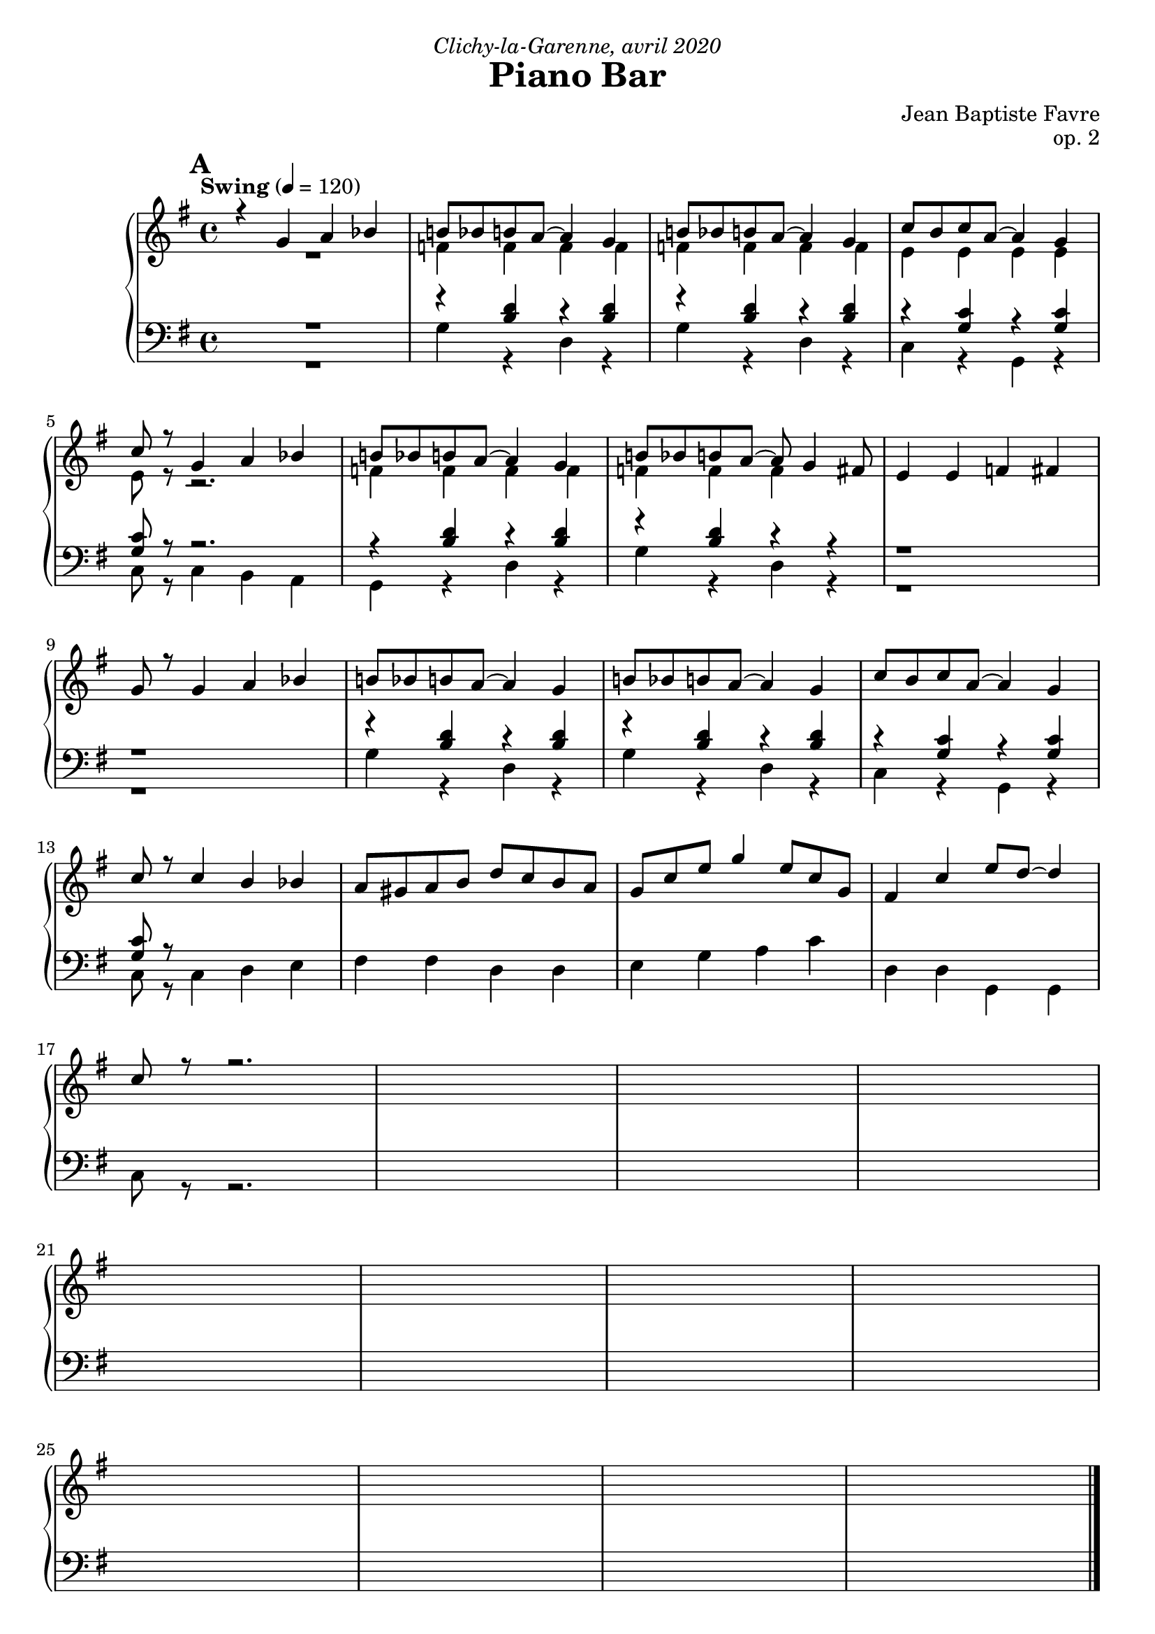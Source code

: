 \version "2.20.0"
\language "english"
\header {
  title = "Piano Bar"
  subtitle = ""
  composer = "Jean Baptiste Favre"
  opus = "op. 2"
  dedication = \markup { \italic "Clichy-la-Garenne, avril 2020" }
  tagline = ""
}
\paper {
  #(include-special-characters)
  print-all-headers = ##f
  ragged-last-bottom = ##f
  max-systems-per-page = 7
}
midiInstrumentName = "celesta"
global = { \time 4/4 \key g \major \tempo "Swing" 4 = 120 }
sopraneVoice = \relative c' {
  \set Score.markFormatter = #format-mark-box-alphabet
          %{\partial 4
          d4 \mark \default %\mark "A"
             d'2 c8 b c d~ d2. g,4 a2. b4 c2. d,4 \break
             c'2 b8 a b c~ c2. fs,4 g2 a2 b2. ds4 \break
             \mark \default %\mark "B"
             e2 d8 c d e8~ e2. fs4 d2 c8 b c d d2. d4 \break
             cs2 b8 a b cs cs2. a4 d2 cs2 c!2. d,4 \break
             \mark \default %\mark "C"
             d'2 c8 b c d~ d2. g,4 a2. b4 c2. d,4 \break
             c'2 b8 a b c~ c2. fs,4 g2 a2 b2. ds4 \break
             \mark \default %\mark "D"
             e2 d8 c d e8~ e2. c4 d2 c8 b a b8~ b2. d4 \break
             c2 b8 a g8 b8~ b2. a4 b2 c2 cs2 d4 ds4 \break
             \mark \default %\mark "E"
             e2 d8 c d e8~ e2. c4 d2 c8 b a b8~ b2. d4 \break
             c2 b8 a g! b8~ b2 a2 g1 g1 \break %}
             \mark \default %\mark "F"
             r4 g'4 a bf b!8 bf b! a~ a4 g4 b!8 bf b! a~ a4 g4 c8 b c a~ a4 g \break
             c8 r8 g4 a bf b!8 bf b! a~ a4 g4 b!8 bf b! a~ a8 g4 fs8 e4 e f fs \break
             g8 r8 g4 a bf b!8 bf b! a~ a4 g4 b!8 bf b! a~ a4 g4 c8 b c a~ a4 g4 \break
             c8 r8 c4 b bf a8 gs a b d c b a g c e g4 e8 c g fs4 c' e8 d8~ d4 \break
             c8 r8 r2.
             %g a a b cs d8 r8 r2. s1 \break
             s1*3 \break
             s1*4 \break
             s1*4
          \bar "|."
        }
altoVoice = \relative c' {
          %{\partial 4
          s4 g'2 a4 fs  g2. g4 e2 e4 <d gs> a'2. d,4
             fs2 g a2. fs4 d2 <ef fs>2 d2. <f g>4
             % \mark "B"
             g2 g a2 a fs fs g! g!
             g g g2. r4 fs2 g2 a2. r4
             %\mark "C"
             g2 a4 fs g2. g4 e2 e4 <d gs> a'2. d,4
             fs2 g a2. fs4 d2 <ef fs>2 d2. <f g>4
             %\mark "D"
             g2 g a2 a fs e4 <c fs> gs'2 gs
             e e fs fs g2 a2 a2 f4 g4
             %\mark "E"
             g2 g a a fs fs gs d
             e e fs fs e1 <b d fs>1%}
             %\mark "F"
             R1 f4 f f f f f f f
             e4 e e e e8 r8 r2.
             f4 f f f f f f
             %f e4 e4 fs <g a> <fs a>8 r8 r2.
        }
tenorVoice = \relative c' {
          %{\partial 4
          s4 r4 <b d>4 r4 <a d>4 r4 <b e>4 r4 <b e>4 r4 <a e'>4 r4 <e b'>4 r4 <e c'>4 r4 r4
             r4 <a d>4 r4 <b e>4 r4 <a d>4 r4 r4 b2 c2 b2 r2
             %\mark "B"
             r4 <c e>4 r4 <c e>4 r4 <c e>4 r4 r4 r4 <b d>4 r4 r4 r4 <b d>4 r4 <b d>4
             r4 <g cs>4 r4 <g cs>4 r4 <e a>4 r4 r4 a2 a2 d2. r4
             %\mark "C"
             r4 <b d>4 r4 <a d>4 r4 <b e>4 r4 <b e>4 r4 <a e'>4 r4 <e b'>4 r4 <e c'>4 r4 r4
             r4 <a d>4 r4 <b e>4 r4 <a d>4 r4 r4 b2 c2 b2 r2
             %\mark "D"
             r4 <c e>4 r4 <c e>4 r4 <c e>4 r4 r4 r4 <b d>4 r4 r4 r4 <b d>4 r4 r4
             r4 <c e>4 r4 <c e>4 r4 <a d>4 r4 r4 d2 e2 ef2 b2
             %\mark "E"
             r4 <c e>4 r4 <c e>4 r4 <e, c'>4 r4 r4 r4 <b' d>4 r4 r4 r4 <b d>4 r4 r4
             r4 <c e>4 r4 <c e>4 r4 <a d>4 r4 r4 <g c>1  <g>1%}
             %\mark "F"
             R1 r4 <b d>4 r <b d>4 r4 <b d>4 r <b d>4 r4 <g c>4 r4 <g c>4
             <g c>8 r8 r2. r4 <b d>4 r <b d>4 r4 <b d>4 r4 r4 r1
             r1 r4 <b d>4 r <b d>4 r4 <b d>4 r <b d>4 r4 <g c>4 r4 <g c>4
             <g c>8 r8
             %<b d>4 <cs e>4 <cs e>4 d4 e fs8 r8 r2.
        }
bassesVoice = \relative f {
          %{\partial 4
          r4 g2 fs e d c b a b4 c
             d2 e fs e4 fs g2 fs f4 d4 b4 g4
             %\mark "B"
             c2 b a b4 c b2 c4 d e2 e2
             e2 e a, b4 cs d2 e fs4 d e fs
             %\mark "C"
             g2 fs e d c b a b4 c
             d2 e fs e4 fs g2 fs f4 d4 b4 g4
             %\mark "D"
             c2 b a b4 c b2 c4 d e2 fs4 gs
             a2 g fs e4 fs g2 fs f g8 g, a b
             %\mark "E"
             c2 b a b4 c b2 c4 d e2 fs4 gs
             a2 g! fs e4 d c2 b4 a g1%}
             %\mark "F"
             R1 g4 r d r g4 r d r c4 r g r
             c8 r c4 b a g r d' r g r d r4 r1
             r1 g4 r d r g4 r d r c4 r g r
             c8 r8 c4 d e fs fs d d e g a c d, d g, g
             c8 r8 r2.
             %r a' g fs e d8 r8 r2.
             s1*3
             s1*4
             s1*4
        }

pianoMusic =   \new PianoStaff
  <<
    \tag #'nonvisuel \new ChordNames {
      \chordmode {
        \partial 4
        s4 g1 e:m a2.:m e4:7 a1:m
           d:7 d:7/fs g2 fs:dim g1:7/f
           c1 a:m b:m e:m
           cs:dim6/e a:7 d2 cs:dim6/e d1:7
           g1 e:m a2.:m e4:7 a1:m
           d:7 d:7/fs g2 fs:dim g1:7/f
           c1 a:m b:m e:7
           a:m d g2 fs2:dim7 f2:aug7 g4:7 g4:aug/a
           c1 a:m b:m e:7
           a:m d:6 c g:7+
      }
    }
    \new Staff = "haut" <<
      \set Staff.midiInstrument = \midiInstrumentName
      \clef treble
      \global
      \new Voice = "soprane" { \tag #'midi \set Voice.midiMinimumVolume = #0.3
                               \tag #'midi \set Voice.midiMaximumVolume = #1
                               \voiceOne \sopraneVoice
      }
      \new Voice = "alto" { \tag #'midi \set Voice.midiMinimumVolume = #0.2
                            \tag #'midi \set Voice.midiMaximumVolume = #0.8
                            \voiceTwo \altoVoice
      }
    >>
    \new Staff <<
      \set Staff.midiInstrument = \midiInstrumentName
      \clef bass
      \global
      \new Voice = "tenor" { \tag #'midi \set Voice.midiMinimumVolume = #0.2
                             \tag #'midi \set Voice.midiMaximumVolume = #0.8
                             \voiceOne \tenorVoice
      }
      \new Voice = "bass" { \tag #'midi \set Voice.midiMinimumVolume = #0.2
                            \tag #'midi \set Voice.midiMaximumVolume = #0.8
                            \voiceTwo \bassesVoice
      }
    >>
    \tag #'nonvisuel \new FiguredBass{
      \figuremode { \bassFigureExtendersOn
        <_>4 <5>1 <5\!> <5\!> <5\!>
             <5\!> <6\!> <5\!>2 <5\!>2 <2>1
             <5\!>1 <5\!> <5\!> <5\!>
             <6\!> <_+\!> <5\!>2 <6\!> <6\!>1
             <5>1 <5\!> <5\!> <5\!>
             <5\!> <6\!> <5\!>2 <5\!>2 <2>1
             <5\!> <5\!> <5\!> <_+\!>
             <5\!> <6\!> <5\!>2 <7\!> <7\!> <5\!>2
             <5\!>1 <5\!> <5\!> <5\!>
             <5\!> <6\!> <5\!> <5\!>
      }
    }
    \tag #'nonvisuel \new FiguredBass{
      \figuremode {
        <_>4 <I>1 <VI> <IV> <II> <V> <V>
             <I>2 <VII>2 <I>1
             <IV>1 <II> <III> <VI>
             <IV> <II> <V>2 <IV>2 <V>1
             <I>1 <VI> <IV> <II> <V> <V>
             <I>2 <VII>2 <I>1
             <IV> <II> <III> <VI>
             <II> <V> <I>2 <VII> <VII> <I>
             <IV>1 <II> <III> <VI>
             <II> <V> <IV> <I>
      }
    }
  >>

\score {
  \header {
    title = ##f
    subtitle = ##f
    piece = ##f
  }
  \keepWithTag visuel \pianoMusic
  \layout {}
}
\score {
  \header {
    title = ##f
    subtitle = ##f
    piece = ##f
  }
  \keepWithTag midi \pianoMusic
  \midi {
    \context {
      \Staff
      \remove "Staff_performer"
    }
    \context {
      \Voice
      \consists "Staff_performer"
    }
  }
}
